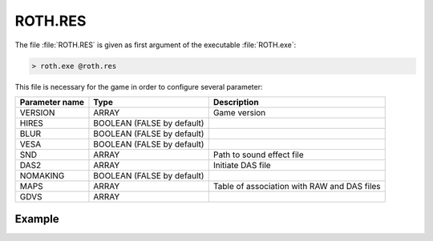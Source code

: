 ROTH.RES
========

The file :file:`ROTH.RES` is given as first argument of the executable :file:`ROTH.exe`:

.. code-block:: text

    > roth.exe @roth.res

This file is necessary for the game in order to configure several parameter:

+-----------------------------+--------------------------------------+------------------------------------------------+
|                             |                                      |                                                |
| Parameter name              | Type                                 | Description                                    |
|                             |                                      |                                                |
+=============================+======================================+================================================+
| VERSION                     | ARRAY                                | Game version                                   |
+-----------------------------+--------------------------------------+------------------------------------------------+
| HIRES                       | BOOLEAN (FALSE by default)           |                                                |
+-----------------------------+--------------------------------------+------------------------------------------------+
| BLUR                        | BOOLEAN (FALSE by default)           |                                                |
+-----------------------------+--------------------------------------+------------------------------------------------+
| VESA                        | BOOLEAN (FALSE by default)           |                                                |
+-----------------------------+--------------------------------------+------------------------------------------------+
| SND                         | ARRAY                                | Path to sound effect file                      |
+-----------------------------+--------------------------------------+------------------------------------------------+
| DAS2                        | ARRAY                                | Initiate DAS file                              |
+-----------------------------+--------------------------------------+------------------------------------------------+
| NOMAKING                    | BOOLEAN (FALSE by default)           |                                                |
+-----------------------------+--------------------------------------+------------------------------------------------+
| MAPS                        | ARRAY                                | Table of association with RAW and DAS files    |
+-----------------------------+--------------------------------------+------------------------------------------------+
| GDVS                        | ARRAY                                |                                                |
+-----------------------------+--------------------------------------+------------------------------------------------+

Example
--------

.. code-block:: text
    :caption: ROTH.RES (from DEMO version)

    version="Roth USA demo"
    snd=data\fxscript.sfx
    das2=m\ademod
    nomaking
    maps {
    m\dstudy1 m\demod
    m\dauso1ea m\demo4d
    m\dmas7 m\demo4d
    m\dmas3 m\demo4d
    }

.. code-block:: text
    :caption: ROTH.RES (from GOG version)

    version="Roth Version F1.4"
    snd=data\fxscript.sfx
    das2=m\ademo
    
    maps {
    m\study1 m\demo
    m\study2 m\demo
    m\study3 m\demo
    m\study4 m\demo
    m\optemp1 m\demo
    m\abagate2 m\demo3
    m\anubis m\demo2
    m\gnarl1 m\demo2
    m\mauso1ea m\demo4
    m\mauso1eb m\demo4
    m\mas3 m\demo4
    m\mas4 m\demo4
    m\mas6 m\demo4
    m\mas7 m\demo4
    m\aelf m\demo4
    m\caverns2 m\demo4
    m\caverns3 m\demo4
    m\grave m\demo4
    m\maze m\demo4
    m\dominion m\demo3
    m\salvat m\demo3
    m\dopple m\demo3
    m\soulst2 m\demo1
    m\soulst3 m\demo1
    m\tower1 m\demo2
    m\tgate1f m\demo2
    m\tgate1g m\demo2
    m\tgate1h m\demo2
    m\tgate1i m\demo2
    m\caverns m\demo
    m\temple1 m\demo
    m\raquia1 m\demo1
    m\raquia2 m\demo1
    m\raquia3 m\demo1
    m\raquia4 m\demo1
    m\raquia5 m\demo1
    m\church1 m\demo1
    m\vicar m\demo1
    m\aqua1 m\demo1
    m\aqua2 m\demo1
    m\lrinth m\demo1
    m\lrinth1 m\demo1
    m\elohim1 m\demo1
    m\vicar1 m\demo1
    }